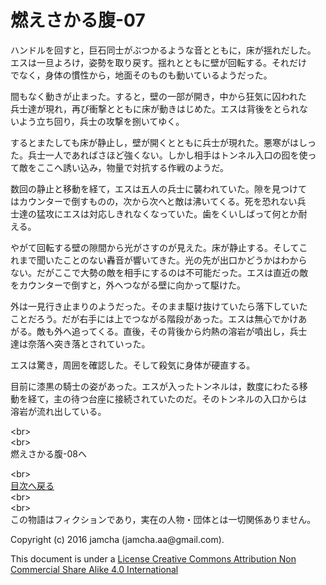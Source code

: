 #+OPTIONS: toc:nil
#+OPTIONS: \n:t

* 燃えさかる腹-07

  ハンドルを回すと，巨石同士がぶつかるような音とともに，床が揺れだした。
  エスは一旦よろけ，姿勢を取り戻す。揺れとともに壁が回転する。それだけ
  でなく，身体の慣性から，地面そのものも動いているようだった。

  間もなく動きが止まった。すると，壁の一部が開き，中から狂気に囚われた
  兵士達が現れ，再び衝撃とともに床が動きはじめた。エスは背後をとられな
  いよう立ち回り，兵士の攻撃を捌いてゆく。

  するとまたしても床が静止し，壁が開くとともに兵士が現れた。悪寒がはしっ
  た。兵士一人であればさほど強くない。しかし相手はトンネル入口の囮を使っ
  て敵をここへ誘い込み，物量で対抗する作戦のようだ。

  数回の静止と移動を経て，エスは五人の兵士に襲われていた。隙を見つけて
  はカウンターで倒すものの，次から次へと敵は沸いてくる。死を恐れない兵
  士達の猛攻にエスは対応しきれなくなっていた。歯をくいしばって何とか耐
  える。

  やがて回転する壁の隙間から光がさすのが見えた。床が静止する。そしてこ
  れまで聞いたことのない轟音が響いてきた。光の先が出口かどうかはわから
  ない。だがここで大勢の敵を相手にするのは不可能だった。エスは直近の敵
  をカウンターで倒すと，外へつながる壁に向かって駆けた。

  外は一見行き止まりのようだった。そのまま駆け抜けていたら落下していた
  ことだろう。だが右手には上でつながる階段があった。エスは無心でかけあ
  がる。敵も外へ追ってくる。直後，その背後から灼熱の溶岩が噴出し，兵士
  達は奈落へ突き落とされていった。

  エスは驚き，周囲を確認した。そして殺気に身体が硬直する。

  目前に漆黒の騎士の姿があった。エスが入ったトンネルは，数度にわたる移
  動を経て，主の待つ台座に接続されていたのだ。そのトンネルの入口からは
  溶岩が流れ出している。

  



  <br>
  <br>
  燃えさかる腹-08へ

  <br>
  [[https://github.com/jamcha-aa/EbonyBlades/blob/master/README.md][目次へ戻る]]
  <br>
  <br>
  この物語はフィクションであり，実在の人物・団体とは一切関係ありません。

  Copyright (c) 2016 jamcha (jamcha.aa@gmail.com).

  This document is under a [[http://creativecommons.org/licenses/by-nc-sa/4.0/deed][License Creative Commons Attribution Non Commercial Share Alike 4.0 International]]

  [[http://creativecommons.org/licenses/by-nc-sa/4.0/deed][file:http://i.creativecommons.org/l/by-nc-sa/3.0/80x15.png]]

